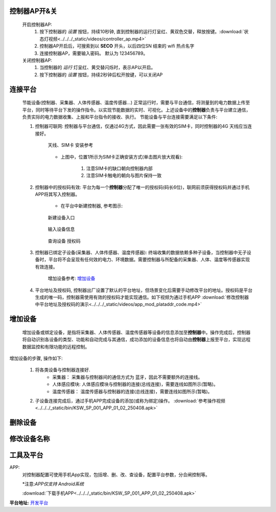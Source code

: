 

控制器AP开&关
+++++++++++++++

    开启控制器AP:
        1. 按下控制器的 *设置* 按钮，持续10秒钟, 直到控制器的运行灯呈红、黄双色交替，释放按键。:download:`状态灯视频<../../../_static/videos/controller_ap.mp4>` 
        #. 控制器AP开启后，可搜索到以 **SECO** 开头，以后四位SN 结束的 wifi 热点名字
        #. 连接控制器AP，需要输入密码。 默认为 123456789。
    
    关闭控制器AP:
        1. 当控制器的 *运行* 灯呈红、黄交替闪烁时，表示AP以开启。
        #. 按下控制器的 *设置* 按钮，持续2秒钟后松开按键，可以关闭AP

连接平台
+++++++++++

    节能设备(控制器、采集器、人体传感器、温度传感器...) 正常运行时，需要与平台通信，将测量到的电力数据上传至平台，同时等待平台下发的操作指令。以实现节能数据的实时、可视化。上述设备中的\ **控制器**\ 负责与平台建立通信，负责实际的电力数据收集、上报和平台指令的接收、执行。
    节能设备与平台连接需要满足以下条件:
    
    #. 控制器可联网: 控制器与平台通信，仅通过4G方式，因此需要一张有效的SIM卡，同时控制器的4G 天线应当连接好。

        .. figure:: ../../../_static/imags/controller_4g.jpg
            :width: 40%
            :align: center

            天线、SIM卡 安装参考
        
        * 上图中，位置1所示为SIM卡正确安装方式(单击图片放大观看):

            #. 注意SIM卡的缺口朝向控制器内部
            #. 注意SIM卡触电的朝向与图片保持一致

    #. 控制器中的授权码有效: 平台为每一个\ **控制器**\ 分配了唯一的授权码(码长6位)，联网前须获得授权码并通过手机APP将其写入控制器。
        
        * 在平台中新建控制器, 参考图示:

        .. figure:: ../../../_static/imags/platform_ops/platform_new_controller_1.png
            :width: 60%
            :align: center

            新建设备入口

        .. figure:: ../../../_static/imags/platform_ops/platform_new_controller_2.png
            :width: 60%
            :align: center

            输入设备信息

        .. figure:: ../../../_static/imags/platform_ops/platform_new_controller_3.png
            :width: 60%
            :align: center

            查询设备 授权码

    #. 控制器已绑定子设备(采集器、人体传感器、温度传感器): 终端收集的数据依赖多种子设备，当控制器中无子设备时，平台将不会呈现有任何效的电力、环境数据。需要控制器与所配备的采集器、人体、温度等传感器实现有效连接。
        
        增加设备参考: 增加设备_

    #. 平台地址及授权码, 控制器出厂设置了默认的平台地址，但场景变化后需要手动修改平台的地址。授权码是平台生成的唯一码，控制器需使用有效的授权码才能实现通信。如下视频为通过手机APP :download:`修改控制器中平台地址及授权码的演示<../../../_static/videos/app_mod_plataddr_code.mp4>`


增加设备
+++++++++++++

    增加设备或绑定设备，是指将采集器、人体传感器、温度传感器等设备的信息添加至\ **控制器**\ 中。操作完成后，控制器将自动识别各设备的类型、功能和自动完成与其通信，成功添加的设备信息也将自动由\ **控制器**\ 上报至平台，实现远程数据监控和有限功能的远程控制。
增加设备的步骤, 操作如下:

    #. 将各类设备与控制器连接好.
        * 采集器： 采集器与控制器间的通信方式为 蓝牙，因此不需要额外的连接线。
        * 人体感应模块: 人体感应模块与控制器的连接(总线连接)，需要连线如图所示(暂略)。
        * 温度传感器： 温度传感器与控制器的连接(总线连接)，需要连线如图所示(暂略)。

    #. 子设备连接完成后，通过手机APP完成设备的添加(或称为绑定)操作。 :download:`参考操作视频<../../../_static/bin/KSW_SP_001_APP_01_02_250408.apk>` 

删除设备
++++++++++++

修改设备名称
++++++++++++++

工具及平台
++++++++++++

APP:
    对控制器配置可使用手机App实现，包括增、删、改、查设备，配置平台参数，分合闸控制等。

    \*注意:\ *APP仅支持 Android系统*\ 

    :download:`下载手机APP<../../../_static/bin/KSW_SP_001_APP_01_02_250408.apk>` 

\ **平台地址:**\  `开发平台 <http://116.62.168.206/userLogin?redirect=%2FSyslogin>`_ 

